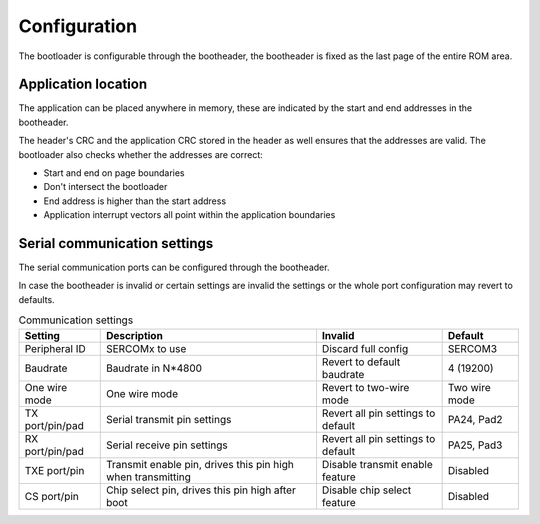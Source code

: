Configuration
=============

The bootloader is configurable through the bootheader, the bootheader is fixed as the last page of
the entire ROM area.

Application location
--------------------

The application can be placed anywhere in memory, these are indicated by the start and end addresses
in the bootheader.

The header's CRC and the application CRC stored in the header as well ensures that the addresses are
valid. The bootloader also checks whether the addresses are correct:

* Start and end on page boundaries
* Don't intersect the bootloader
* End address is higher than the start address
* Application interrupt vectors all point within the application boundaries

Serial communication settings
-----------------------------

The serial communication ports can be configured through the bootheader.

In case the bootheader is invalid or certain settings are invalid the settings or the whole port
configuration may revert to defaults.

.. list-table:: Communication settings
    :header-rows: 1

    * - Setting
      - Description
      - Invalid
      - Default

    * - Peripheral ID
      - SERCOMx to use
      - Discard full config
      - SERCOM3

    * - Baudrate
      - Baudrate in N*4800
      - Revert to default baudrate
      - 4 (19200)

    * - One wire mode
      - One wire mode
      - Revert to two-wire mode
      - Two wire mode

    * - TX port/pin/pad
      - Serial transmit pin settings
      - Revert all pin settings to default
      - PA24, Pad2

    * - RX port/pin/pad
      - Serial receive pin settings
      - Revert all pin settings to default
      - PA25, Pad3

    * - TXE port/pin
      - Transmit enable pin, drives this pin high when transmitting
      - Disable transmit enable feature
      - Disabled

    * - CS port/pin
      - Chip select pin, drives this pin high after boot
      - Disable chip select feature
      - Disabled
